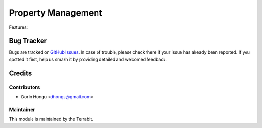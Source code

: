 ===========================================
Property Management
===========================================
.. image:: https://img.shields.io/badge/license-AGPL--3-blue.png
   :target: http://www.gnu.org/licenses/agpl-3.0-standalone.html
   :alt: License: AGPL-3


Features:




Bug Tracker
===========

Bugs are tracked on `GitHub Issues
<https://github.com/dhongu/deltatech/issues>`_. In case of trouble, please
check there if your issue has already been reported. If you spotted it first,
help us smash it by providing detailed and welcomed feedback.

Credits
=======


Contributors
------------

* Dorin Hongu <dhongu@gmail.com>


Maintainer
----------

.. image:: https://apps.odoo.com/apps/modules/12.0/deltatech/logo-terrabit.png
   :alt: Terrabit
   :target: https://terrabit.ro

This module is maintained by the Terrabit.



